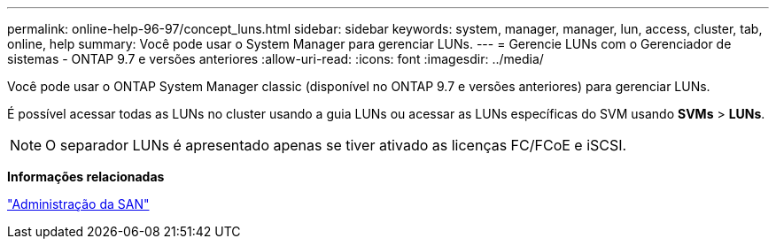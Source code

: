 ---
permalink: online-help-96-97/concept_luns.html 
sidebar: sidebar 
keywords: system, manager, manager, lun, access, cluster, tab, online, help 
summary: Você pode usar o System Manager para gerenciar LUNs. 
---
= Gerencie LUNs com o Gerenciador de sistemas - ONTAP 9.7 e versões anteriores
:allow-uri-read: 
:icons: font
:imagesdir: ../media/


[role="lead"]
Você pode usar o ONTAP System Manager classic (disponível no ONTAP 9.7 e versões anteriores) para gerenciar LUNs.

É possível acessar todas as LUNs no cluster usando a guia LUNs ou acessar as LUNs específicas do SVM usando *SVMs* > *LUNs*.

[NOTE]
====
O separador LUNs é apresentado apenas se tiver ativado as licenças FC/FCoE e iSCSI.

====
*Informações relacionadas*

https://docs.netapp.com/us-en/ontap/san-admin/index.html["Administração da SAN"^]
